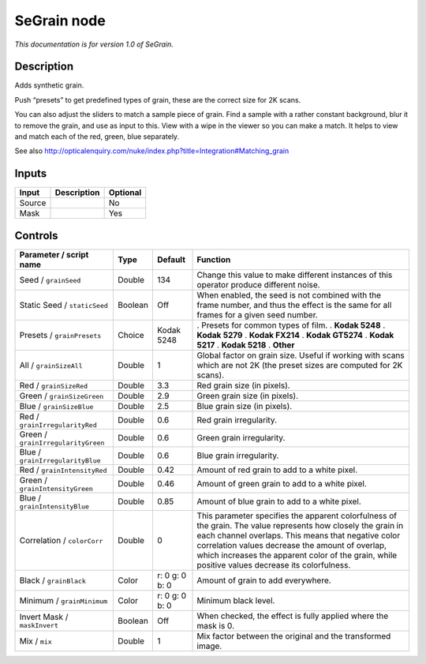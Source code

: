 .. _net.sf.openfx.SeGrain:

SeGrain node
============

*This documentation is for version 1.0 of SeGrain.*

Description
-----------

Adds synthetic grain.

Push “presets” to get predefined types of grain, these are the correct size for 2K scans.

You can also adjust the sliders to match a sample piece of grain. Find a sample with a rather constant background, blur it to remove the grain, and use as input to this. View with a wipe in the viewer so you can make a match. It helps to view and match each of the red, green, blue separately.

See also http://opticalenquiry.com/nuke/index.php?title=Integration#Matching_grain

Inputs
------

====== =========== ========
Input  Description Optional
====== =========== ========
Source             No
Mask               Yes
====== =========== ========

Controls
--------

.. tabularcolumns:: |>{\raggedright}p{0.2\columnwidth}|>{\raggedright}p{0.06\columnwidth}|>{\raggedright}p{0.07\columnwidth}|p{0.63\columnwidth}|

.. cssclass:: longtable

================================== ======= ============== =========================================================================================================================================================================================================================================================================================================================
Parameter / script name            Type    Default        Function
================================== ======= ============== =========================================================================================================================================================================================================================================================================================================================
Seed / ``grainSeed``               Double  134            Change this value to make different instances of this operator produce different noise.
Static Seed / ``staticSeed``       Boolean Off            When enabled, the seed is not combined with the frame number, and thus the effect is the same for all frames for a given seed number.
Presets / ``grainPresets``         Choice  Kodak 5248     . Presets for common types of film.
                                                          . **Kodak 5248**
                                                          . **Kodak 5279**
                                                          . **Kodak FX214**
                                                          . **Kodak GT5274**
                                                          . **Kodak 5217**
                                                          . **Kodak 5218**
                                                          . **Other**
All / ``grainSizeAll``             Double  1              Global factor on grain size. Useful if working with scans which are not 2K (the preset sizes are computed for 2K scans).
Red / ``grainSizeRed``             Double  3.3            Red grain size (in pixels).
Green / ``grainSizeGreen``         Double  2.9            Green grain size (in pixels).
Blue / ``grainSizeBlue``           Double  2.5            Blue grain size (in pixels).
Red / ``grainIrregularityRed``     Double  0.6            Red grain irregularity.
Green / ``grainIrregularityGreen`` Double  0.6            Green grain irregularity.
Blue / ``grainIrregularityBlue``   Double  0.6            Blue grain irregularity.
Red / ``grainIntensityRed``        Double  0.42           Amount of red grain to add to a white pixel.
Green / ``grainIntensityGreen``    Double  0.46           Amount of green grain to add to a white pixel.
Blue / ``grainIntensityBlue``      Double  0.85           Amount of blue grain to add to a white pixel.
Correlation / ``colorCorr``        Double  0              This parameter specifies the apparent colorfulness of the grain. The value represents how closely the grain in each channel overlaps. This means that negative color correlation values decrease the amount of overlap, which increases the apparent color of the grain, while positive values decrease its colorfulness.
Black / ``grainBlack``             Color   r: 0 g: 0 b: 0 Amount of grain to add everywhere.
Minimum / ``grainMinimum``         Color   r: 0 g: 0 b: 0 Minimum black level.
Invert Mask / ``maskInvert``       Boolean Off            When checked, the effect is fully applied where the mask is 0.
Mix / ``mix``                      Double  1              Mix factor between the original and the transformed image.
================================== ======= ============== =========================================================================================================================================================================================================================================================================================================================

